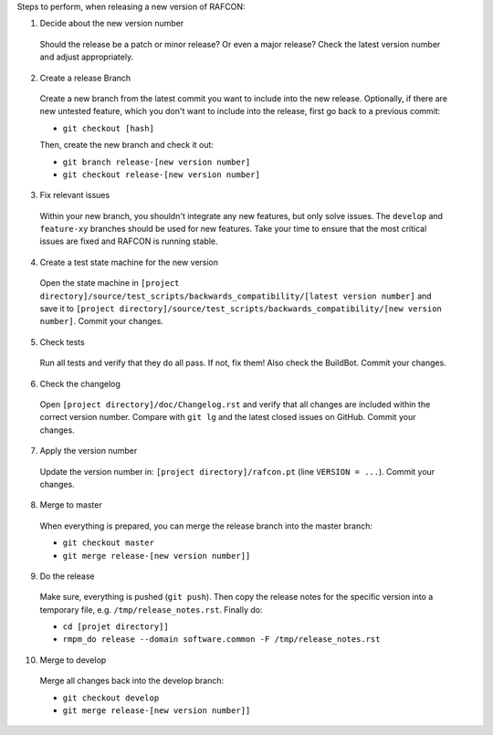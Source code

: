 Steps to perform, when releasing a new version of RAFCON:

1. Decide about the new version number

  Should the release be a patch or minor release? Or even a major release? Check the latest version number and adjust appropriately.

2. Create a release Branch

  Create a new branch from the latest commit you want to include into the new release. Optionally, if there are new untested feature, which you don't want to include into the release, first go back to a previous commit:

  - ``git checkout [hash]``

  Then, create the new branch and check it out:

  - ``git branch release-[new version number]``
  - ``git checkout release-[new version number]``

3. Fix relevant issues

  Within your new branch, you shouldn't integrate any new features, but only solve issues. The ``develop`` and ``feature-xy`` branches should be used for new features. Take your time to ensure that the most critical issues are fixed and RAFCON is running stable.

4. Create a test state machine for the new version

  Open the state machine in ``[project directory]/source/test_scripts/backwards_compatibility/[latest version number]`` and save it to ``[project directory]/source/test_scripts/backwards_compatibility/[new version number]``. Commit your changes.

5. Check tests

  Run all tests and verify that they do all pass. If not, fix them! Also check the BuildBot. Commit your changes.

6. Check the changelog

  Open ``[project directory]/doc/Changelog.rst`` and verify that all changes are included within the correct version number. Compare with ``git lg`` and the latest closed issues on GitHub. Commit your changes.

7. Apply the version number

  Update the version number in: ``[project directory]/rafcon.pt`` (line ``VERSION = ...``).
  Commit your changes.

8. Merge to master

  When everything is prepared, you can merge the release branch into the master branch:

  - ``git checkout master``
  - ``git merge release-[new version number]]``


9. Do the release

  Make sure, everything is pushed (``git push``). Then copy the release notes for the specific version into a temporary file, e.g. ``/tmp/release_notes.rst``. Finally do:

  - ``cd [projet directory]]``
  - ``rmpm_do release --domain software.common -F /tmp/release_notes.rst``

10. Merge to develop

  Merge all changes back into the develop branch:

  - ``git checkout develop``
  - ``git merge release-[new version number]]``

